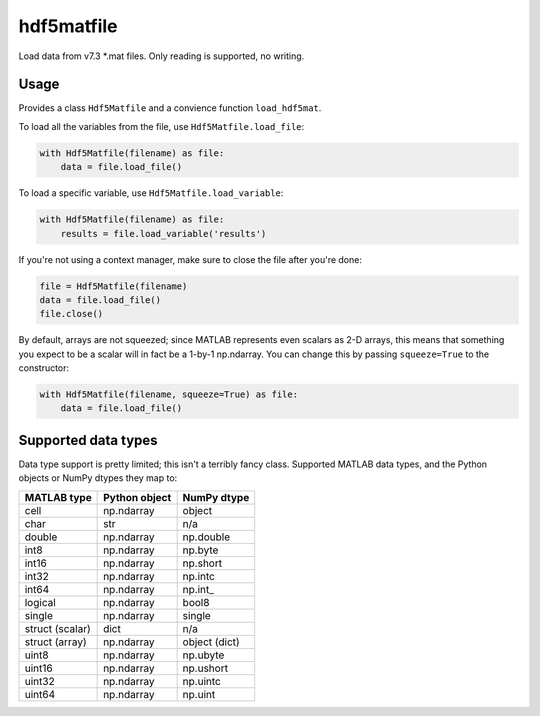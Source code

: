 hdf5matfile
===========

Load data from v7.3 \*.mat files. Only reading is supported, no writing.


Usage
-----

Provides a class ``Hdf5Matfile`` and a convience function ``load_hdf5mat``.

To load all the variables from the file, use ``Hdf5Matfile.load_file``:

.. code:: python

    with Hdf5Matfile(filename) as file:
        data = file.load_file()

To load a specific variable, use ``Hdf5Matfile.load_variable``:

.. code:: python

    with Hdf5Matfile(filename) as file:
        results = file.load_variable('results')

If you're not using a context manager, make sure to close the file after
you're done:

.. code:: python

    file = Hdf5Matfile(filename)
    data = file.load_file()
    file.close()

By default, arrays are not squeezed; since MATLAB represents even scalars
as 2-D arrays, this means that something you expect to be a scalar will in
fact be a 1-by-1 np.ndarray. You can change this by passing ``squeeze=True``
to the constructor:

.. code:: python

    with Hdf5Matfile(filename, squeeze=True) as file:
        data = file.load_file()


Supported data types
--------------------

Data type support is pretty limited; this isn't a terribly fancy class.
Supported MATLAB data types, and the Python objects or NumPy dtypes they map
to:

===============  =============  =============
  MATLAB type    Python object   NumPy dtype
===============  =============  =============
cell             np.ndarray     object
char             str            n/a
double           np.ndarray     np.double
int8             np.ndarray     np.byte
int16            np.ndarray     np.short
int32            np.ndarray     np.intc
int64            np.ndarray     np.int\_
logical          np.ndarray     bool8
single           np.ndarray     single
struct (scalar)  dict           n/a
struct (array)   np.ndarray     object (dict)
uint8            np.ndarray     np.ubyte
uint16           np.ndarray     np.ushort
uint32           np.ndarray     np.uintc
uint64           np.ndarray     np.uint
===============  =============  =============
